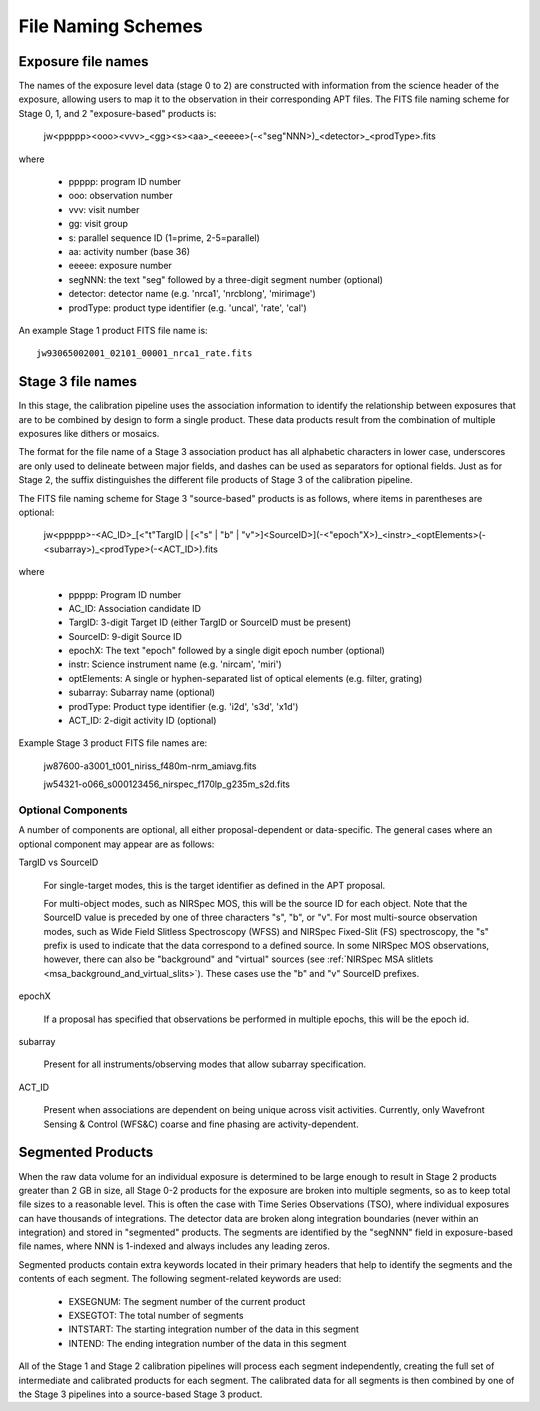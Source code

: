.. _file_naming_schemes:

File Naming Schemes
-------------------

.. _exp_file_names:

Exposure file names
^^^^^^^^^^^^^^^^^^^
The names of the exposure level data (stage 0 to 2) are constructed with information from the science header of the exposure, allowing users to map it to the observation in their corresponding APT files. The FITS file naming scheme for Stage 0, 1, and 2 "exposure-based" products is:

 jw<ppppp><ooo><vvv>_<gg><s><aa>_<eeeee>(-<"seg"NNN>)_<detector>_<prodType>.fits

where

 - ppppp: program ID number
 - ooo: observation number
 - vvv: visit number
 - gg: visit group
 - s: parallel sequence ID (1=prime, 2-5=parallel)
 - aa: activity number (base 36)
 - eeeee: exposure number
 - segNNN: the text "seg" followed by a three-digit segment number (optional)
 - detector: detector name (e.g. 'nrca1', 'nrcblong', 'mirimage')
 - prodType: product type identifier (e.g. 'uncal', 'rate', 'cal')

An example Stage 1 product FITS file name is::

 jw93065002001_02101_00001_nrca1_rate.fits

.. _src_file_names:

Stage 3 file names
^^^^^^^^^^^^^^^^^^
In this stage, the calibration pipeline uses the association information to identify the relationship between exposures
that are to be combined by design to form a single product. These data products result from the combination of multiple
exposures like dithers or mosaics.

The format for the file name of a Stage 3 association product has all alphabetic characters in lower case, underscores
are only used to delineate between major fields, and dashes can be used as separators for optional fields.
Just as for Stage 2, the suffix distinguishes the different file products of Stage 3 of the calibration pipeline.

The FITS file naming scheme for Stage 3 "source-based" products is as follows, where items in parentheses are optional:

 jw<ppppp>-<AC_ID>_[<"t"TargID | [<"s" | "b" | "v">]<SourceID>](-<"epoch"X>)_<instr>_<optElements>(-<subarray>)_<prodType>(-<ACT_ID>).fits

where

 - ppppp: Program ID number
 - AC_ID: Association candidate ID
 - TargID: 3-digit Target ID (either TargID or SourceID must be present)
 - SourceID: 9-digit Source ID
 - epochX: The text "epoch" followed by a single digit epoch number (optional)
 - instr: Science instrument name (e.g. 'nircam', 'miri')
 - optElements: A single or hyphen-separated list of optical elements (e.g. filter, grating)
 - subarray: Subarray name (optional)
 - prodType: Product type identifier (e.g. 'i2d', 's3d', 'x1d')
 - ACT_ID: 2-digit activity ID (optional)

Example Stage 3 product FITS file names are:

 jw87600-a3001_t001_niriss_f480m-nrm_amiavg.fits

 jw54321-o066_s000123456_nirspec_f170lp_g235m_s2d.fits

Optional Components
"""""""""""""""""""

A number of components are optional, all either proposal-dependent or
data-specific. The general cases where an optional component may appear are as
follows:

TargID vs SourceID

    For single-target modes, this is the target identifier as defined in the APT proposal.

    For multi-object modes, such as NIRSpec MOS, this will be the source ID for each object.
    Note that the SourceID value is preceded by one of three characters "s", "b", or "v".
    For most multi-source observation modes, such as Wide Field Slitless Spectroscopy (WFSS) and
    NIRSpec Fixed-Slit (FS) spectroscopy, the "s" prefix is used to indicate that the data
    correspond to a defined source. In some NIRSpec MOS observations, however,
    there can also be "background" and "virtual" sources
    (see :ref:`NIRSpec MSA slitlets <msa_background_and_virtual_slits>`).
    These cases use the "b" and "v" SourceID prefixes.

epochX

    If a proposal has specified that observations be performed in multiple
    epochs, this will be the epoch id.

subarray

    Present for all instruments/observing modes that allow subarray specification.

ACT_ID

    Present when associations are dependent on being unique across visit
    activities. Currently, only Wavefront Sensing & Control (WFS&C) coarse and
    fine phasing are activity-dependent.

.. _segmented_files:

Segmented Products
^^^^^^^^^^^^^^^^^^
When the raw data volume for an individual exposure is determined to be large enough to result in
Stage 2 products greater than 2 GB in size, all Stage 0-2 products for the exposure are broken into
multiple segments, so as to keep total file sizes to a reasonable level. This is often the case with
Time Series Observations (TSO), where individual exposures can have thousands of integrations.
The detector data are broken along integration boundaries (never within an integration) and stored
in "segmented" products. The segments are identified by the "segNNN" field in exposure-based file
names, where NNN is 1-indexed and always includes any leading zeros.

Segmented products contain extra keywords located in their primary headers that help to identify
the segments and the contents of each segment. The following segment-related keywords are used:

 - EXSEGNUM: The segment number of the current product
 - EXSEGTOT: The total number of segments
 - INTSTART: The starting integration number of the data in this segment
 - INTEND: The ending integration number of the data in this segment

All of the Stage 1 and Stage 2 calibration pipelines will process each segment independently,
creating the full set of intermediate and calibrated products for each segment. The calibrated data
for all segments is then combined by one of the Stage 3 pipelines into a source-based Stage 3
product.
